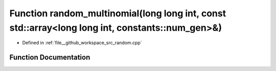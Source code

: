 .. _exhale_function_random_8cpp_1ae9bfea9d70562b34509b4ff50c57e117:

Function random_multinomial(long long int, const std::array<long long int, constants::num_gen>&)
================================================================================================

- Defined in :ref:`file__github_workspace_src_random.cpp`


Function Documentation
----------------------


.. doxygenfunction:: random_multinomial(long long int, const std::array<long long int, constants::num_gen>&)
   :project: GDSiMS